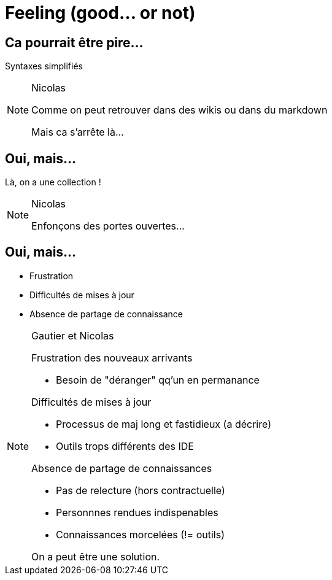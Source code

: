 = Feeling (good... or not)

== Ca pourrait être pire...

Syntaxes simplifiés

[NOTE.speaker]
====
Nicolas

Comme on peut retrouver dans des wikis ou dans du markdown

Mais ca s'arrête là...
====

== Oui, mais...

Là, on a une collection !

[NOTE.speaker]
====
Nicolas

Enfonçons des portes ouvertes...

====

== Oui, mais...

* Frustration
* Difficultés de mises à jour
* Absence de partage de connaissance

[NOTE.speaker]
====
Gautier et Nicolas

Frustration des nouveaux arrivants

- Besoin de "déranger" qq'un en permanance

Difficultés de mises à jour

- Processus de maj long et fastidieux (a décrire)
- Outils trops différents des IDE

Absence de partage de connaissances

- Pas de relecture (hors contractuelle)
- Personnnes rendues indispenables
- Connaissances morcelées (!= outils)

On a peut être une solution.
====